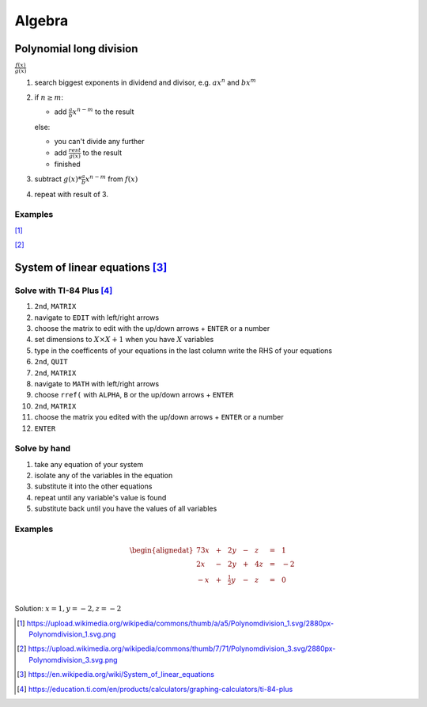 Algebra
=======

Polynomial long division
------------------------

:math:`\displaystyle \frac{f(x)}{g(x)}`

#. search biggest exponents in dividend
   and divisor, e.g. :math:`ax^n` and :math:`bx^m`

#. if :math:`n \geq m`:

   * add :math:`\displaystyle \frac{a}{b}x^{n-m}` to the result

   else:

   * you can't divide any further

   * add :math:`\displaystyle \frac{rest}{g(x)}` to the result

   * finished

#. subtract :math:`g(x) * \displaystyle \frac{a}{b}x^{n-m}` from :math:`f(x)`

#. repeat with result of 3.

Examples
^^^^^^^^

.. image:: ../static/poldiv2.png

[#]_

.. image:: ../static/poldiv1.png

[#]_

System of linear equations [#]_
-------------------------------

Solve with TI-84 Plus [#]_
^^^^^^^^^^^^^^^^^^^^^^^^^^

#. ``2nd``, ``MATRIX``

#. navigate to ``EDIT`` with left/right arrows

#. choose the matrix to edit with the up/down arrows + ``ENTER`` or a number

#. set dimensions to :math:`X\times X+1` when you have :math:`X` variables

#. type in the coefficents of your equations
   in the last column write the RHS of your equations

#. ``2nd``, ``QUIT``

#. ``2nd``, ``MATRIX``

#. navigate to ``MATH`` with left/right arrows

#. choose ``rref(`` with ``ALPHA``, ``B`` or the up/down arrows + ``ENTER``

#. ``2nd``, ``MATRIX``

#. choose the matrix you edited with the up/down arrows + ``ENTER`` or a number

#. ``ENTER``

Solve by hand
^^^^^^^^^^^^^

#. take any equation of your system

#. isolate any of the variables in the equation

#. substitute it into the other equations

#. repeat until any variable's value is found

#. substitute back until you have the values of all variables

Examples
^^^^^^^^

.. math::
    \begin{alignedat}{7}
    3x &\ & + &\ &               2y &\ & - &\ & z &\ & = &\ & 1 \\
    2x &\ & - &\ &               2y &\ & + &\ & 4z &\ & = &\ & -2 \\
    -x &\ & + &\ & {\tfrac {1}{2}}y &\ & - &\ & z &\ & = &\ & 0 \\
    \end{alignedat}

Solution: :math:`x = 1, y = -2, z = -2`

.. [#] https://upload.wikimedia.org/wikipedia/commons/thumb/a/a5/Polynomdivision_1.svg/2880px-Polynomdivision_1.svg.png

.. [#] https://upload.wikimedia.org/wikipedia/commons/thumb/7/71/Polynomdivision_3.svg/2880px-Polynomdivision_3.svg.png

.. [#] https://en.wikipedia.org/wiki/System_of_linear_equations

.. [#] https://education.ti.com/en/products/calculators/graphing-calculators/ti-84-plus
